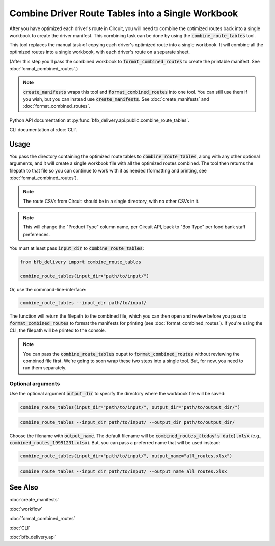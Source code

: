 ==================================================
Combine Driver Route Tables into a Single Workbook
==================================================

After you have optimized each driver's route in Circuit, you will need to combine the optimized routes back into a single workbook to create the driver manifest. This combining task can be done by using the :code:`combine_route_tables` tool.

This tool replaces the manual task of copying each driver's optimized route into a single workbook. It will combine all the optimized routes into a single workbook, with each driver's route on a separate sheet.

(After this step you'll pass the combined workbook to :code:`format_combined_routes` to create the printable manifest. See :doc:`format_combined_routes`.)

.. note::

    :code:`create_manifests` wraps this tool and :code:`format_combined_routes` into one tool. You can still use them if you wish, but you can instead use :code:`create_manifests`. See :doc:`create_manifests` and :doc:`format_combined_routes`.

Python API documentation at :py:func:`bfb_delivery.api.public.combine_route_tables`.

CLI documentation at :doc:`CLI`.

Usage
-----

You pass the directory containing the optimized route tables to :code:`combine_route_tables`, along with any other optional arguments, and it will create a single workbook file with all the optimized routes combined. The tool then returns the filepath to that file so you can continue to work with it as needed (formatting and printing, see :doc:`format_combined_routes`).

.. note::

    The route CSVs from Circuit should be in a single directory, with no other CSVs in it.

.. note::

    This will change the "Product Type" column name, per Circuit API, back to "Box Type" per food bank staff preferences.

You must at least pass :code:`input_dir` to :code:`combine_route_tables`:

.. code:: python

    from bfb_delivery import combine_route_tables

    combine_route_tables(input_dir="path/to/input/")

Or, use the command-line-interface:

.. code:: bash

    combine_route_tables --input_dir path/to/input/

The function will return the filepath to the combined file, which you can then open and review before you pass to :code:`format_combined_routes` to format the manifests for printing (see :doc:`format_combined_routes`). If you're using the CLI, the filepath will be printed to the console.

.. note::
    
    You can pass the :code:`combine_route_tables` ouput to :code:`format_combined_routes` without reviewing the combined file first. We're going to soon wrap these two steps into a single tool. But, for now, you need to run them separately.

Optional arguments
^^^^^^^^^^^^^^^^^^

Use the optional argument :code:`output_dir` to specify the directory where the workbook file will be saved:

.. code:: python

    combine_route_tables(input_dir="path/to/input/", output_dir="path/to/output_dir/")

.. code:: bash

    combine_route_tables --input_dir path/to/input/ --output_dir path/to/output_dir/

Choose the filename with :code:`output_name`. The default filename will be :code:`combined_routes_{today's date}.xlsx` (e.g., :code:`combined_routes_19991231.xlsx`). But, you can pass a preferred name that will be used instead:

.. code:: python

    combine_route_tables(input_dir="path/to/input/", output_name="all_routes.xlsx")

.. code:: bash

    combine_route_tables --input_dir path/to/input/ --output_name all_routes.xlsx


See Also
--------

:doc:`create_manifests`

:doc:`workflow`

:doc:`format_combined_routes`

:doc:`CLI`

:doc:`bfb_delivery.api`